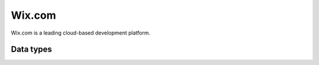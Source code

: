 .. _system_wix:

.. rst-class:: center-title

=======
Wix.com
=======
Wix.com is a leading cloud-based development platform. 

Data types
^^^^^^^^^^

.. list-table::
   :header-rows: 1
   :widths: 80, 10,10

   * - Data type
     - Input
     - Output
